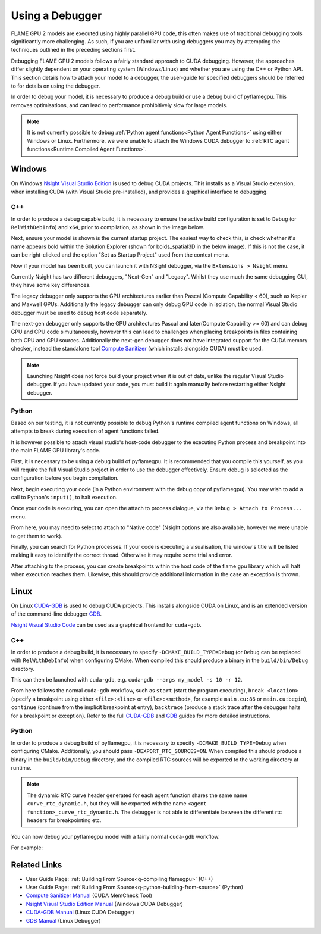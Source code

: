 .. _UsingADebugger:

Using a Debugger
================

FLAME GPU 2 models are executed using highly parallel GPU code, this often makes use of traditional debugging tools significantly more challenging. As such, if you are unfamiliar with using debuggers you may by attempting the techniques outlined in the preceding sections first.

Debugging FLAME GPU 2 models follows a fairly standard approach to CUDA debugging. However, the approaches differ slightly dependent on your operating system (Windows/Linux) and whether you are using the C++ or Python API. This section details how to attach your model to a debugger, the user-guide for specified debuggers should be referred to for details on using the debugger.

In order to debug your model, it is necessary to produce a debug build or use a debug build of pyflamegpu. This removes optimisations, and can lead to performance prohibitively slow for large models.

.. note::

    It is not currently possible to debug :ref:`Python agent functions<Python Agent Functions>` using either Windows or Linux. Furthermore, we were unable to attach the Windows CUDA debugger to :ref:`RTC agent functions<Runtime Compiled Agent Functions>`.

Windows
-------

On Windows `Nsight Visual Studio Edition <https://docs.nvidia.com/nsight-visual-studio-edition/cuda-debugger>`__ is used to debug CUDA projects. This installs as a Visual Studio extension, when installing CUDA (with Visual Studio pre-installed), and provides a graphical interface to debugging.

C++
~~~

In order to produce a debug capable build, it is necessary to ensure the active build configuration is set to ``Debug`` (or ``RelWithDebInfo``) and ``x64``, prior to compilation, as shown in the image below.

.. image:: visual_studio_build_config.png
  :width: 313
  :alt: The active build configuration drop-downs in Visual Studio, setup for a Debug x64 build.

Next, ensure your model is shown is the current startup project. The easiest way to check this, is check whether it's name appears bold within the Solution Explorer (shown for boids_spatial3D in the below image). If this is not the case, it can be right-clicked and the option "Set as Startup Project" used from the context menu.

.. image:: visual_studio_startup_project.png
  :width: 328
  :alt: The solution explorer with boids_spatial3D as the startup project.
  
Now if your model has been built, you can launch it with NSight debugger, via the ``Extensions > Nsight`` menu.

.. image:: visual_studio_start_debugger.png
  :width: 521
  :alt: The Nsight menu.

Currently Nsight has two different debuggers, "Next-Gen" and "Legacy". Whilst they use much the same debugging GUI, they have some key differences.

The legacy debugger only supports the GPU architectures earlier than Pascal (Compute Capability < 60), such as Kepler and Maxwell GPUs. Additionally the legacy debugger can only debug GPU code in isolation, the normal Visual Studio debugger must be used to debug host code separately.

The next-gen debugger only supports the GPU architectures Pascal and later(Compute Capability >= 60) and can debug GPU and CPU code simultaneously, however this can lead to challenges when placing breakpoints in files containing both CPU and GPU sources. Additionally the next-gen debugger does not have integrated support for the CUDA memory checker, instead the standalone tool `Compute Sanitizer <https://docs.nvidia.com/compute-sanitizer/ComputeSanitizer/index.html>`__ (which installs alongside CUDA) must be used.


.. note::

  Launching Nsight does not force build your project when it is out of date, unlike the regular Visual Studio debugger. If you have updated your code, you must build it again manually before restarting either Nsight debugger.

Python
~~~~~~

Based on our testing, it is not currently possible to debug Python's runtime compiled agent functions on Windows, all attempts to break during execution of agent functions failed.

It is however possible to attach visual studio's host-code debugger to the executing Python process and breakpoint into the main FLAME GPU library's code.

First, it is necessary to be using a debug build of pyflamegpu. It is recommended that you compile this yourself, as you will require the full Visual Studio project in order to use the debugger effectively. Ensure debug is selected as the configuration before you begin compilation.

.. image:: visual_studio_build_config.png
  :width: 313
  :alt: The active build configuration drop-downs in Visual Studio, setup for a Debug x64 build.
  
Next, begin executing your code (in a Python environment with the debug copy of pyflamegpu). You may wish to add a call to Python's ``input()``, to halt execution.

Once your code is executing, you can open the attach to process dialogue, via the ``Debug > Attach to Process...`` menu.

.. image:: visual_studio_attach_to_process_dialog.png
  :width: 840
  :alt: The Nsight menu.

From here, you may need to select to attach to "Native code" (Nsight options are also available, however we were unable to get them to work).

Finally, you can search for Python processes. If your code is executing a visualisation, the window's title will be listed making it easy to identify the correct thread. Otherwise it may require some trial and error.

After attaching to the process, you can create breakpoints within the host code of the flame gpu library which will halt when execution reaches them. Likewise, this should provide additional information in the case an exception is thrown.


Linux
-----

On Linux `CUDA-GDB <https://docs.nvidia.com/cuda/cuda-gdb/index.html>`__ is used to debug CUDA projects. This installs alongside CUDA on Linux, and is an extended version of the command-line debugger `GDB <https://sourceware.org/gdb/current/onlinedocs/gdb/>`__.

`Nsight Visual Studio Code <https://developer.nvidia.com/nsight-visual-studio-code-edition>`__ can be used as a graphical frontend for ``cuda-gdb``.

C++
~~~

In order to produce a debug build, it is necessary to specify ``-DCMAKE_BUILD_TYPE=Debug`` (or ``Debug`` can be replaced with ``RelWithDebInfo``) when configuring CMake. When compiled this should produce a binary in the ``build/bin/Debug`` directory.

This can then be launched with ``cuda-gdb``, e.g. ``cuda-gdb --args my_model -s 10 -r 12``.

From here follows the normal ``cuda-gdb`` workflow, such as ``start`` (start the program executing), ``break <location>`` (specify a breakpoint using either ``<file>:<line>`` or ``<file>:<method>``, for example ``main.cu:86`` or ``main.cu:begin``), ``continue`` (continue from the implicit breakpoint at entry), ``backtrace`` (produce a stack trace after the debugger halts for a breakpoint or exception). Refer to the full `CUDA-GDB <https://docs.nvidia.com/cuda/cuda-gdb/index.html>`__  and `GDB <https://sourceware.org/gdb/current/onlinedocs/gdb/>`__ guides for more detailed instructions.

Python
~~~~~~
In order to produce a debug build of pyflamegpu, it is necessary to specify ``-DCMAKE_BUILD_TYPE=Debug`` when configuring CMake. Additionally, you should pass ``-DEXPORT_RTC_SOURCES=ON``. When compiled this should produce a binary in the ``build/bin/Debug`` directory, and the compiled RTC sources will be exported to the working directory at runtime.

.. note::

  The dynamic RTC curve header generated for each agent function shares the same name ``curve_rtc_dynamic.h``, but they will be exported with the name ``<agent function>_curve_rtc_dynamic.h``. The debugger is not able to differentiate between the different rtc headers for breakpointing etc.
  
You can now debug your pyflamegpu model with a fairly normal ``cuda-gdb`` workflow.

For example:

.. tabs::

  .. code-tab:: bash Linux Bash/CUDA-GDB

       # Activate pyflamegpu virtual env
       source build/lib/Debug/python/venv/bin/activate
       # Navigate to model
       cd examples/swig_boids_spatial3D
       # Launch CUDA-GDB
       cuda-gdb --args python boids_spatial3D.py -s 100 --verbose
       # Start debugging (it will halt at entry to the program)
       start
       # Attach a breakpoint to an agent function
       break outputdata_impl.cu:4 # Note that this is the agent function source exported by pyflamegpu
       # Make breakpoint pending on future shared library load? (y or [n])
       y
       # Attach a breakpoint to the core flamegpu library
       break CUDASimulation.cu:simulate()
       # Make breakpoint pending on future shared library load? (y or [n])
       y
       # Continue from the initial breakpoint
       cont
       # CUDA-GDB will now trap when it reaches one of the breakpoints you specified or an exception is thrown
       

Related Links
-------------
* User Guide Page: :ref:`Building From Source<q-compiling flamegpu>` (C++)
* User Guide Page: :ref:`Building From Source<q-python-building-from-source>` (Python)
* `Compute Sanitizer Manual <https://docs.nvidia.com/compute-sanitizer/ComputeSanitizer/index.html>`__ (CUDA MemCheck Tool)
* `Nsight Visual Studio Edition Manual <https://docs.nvidia.com/nsight-visual-studio-edition/cuda-debugger>`__ (Windows CUDA Debugger)
* `CUDA-GDB Manual <https://docs.nvidia.com/cuda/cuda-gdb/index.html>`__ (Linux CUDA Debugger)
* `GDB Manual <https://sourceware.org/gdb/current/onlinedocs/gdb/>`__ (Linux Debugger)